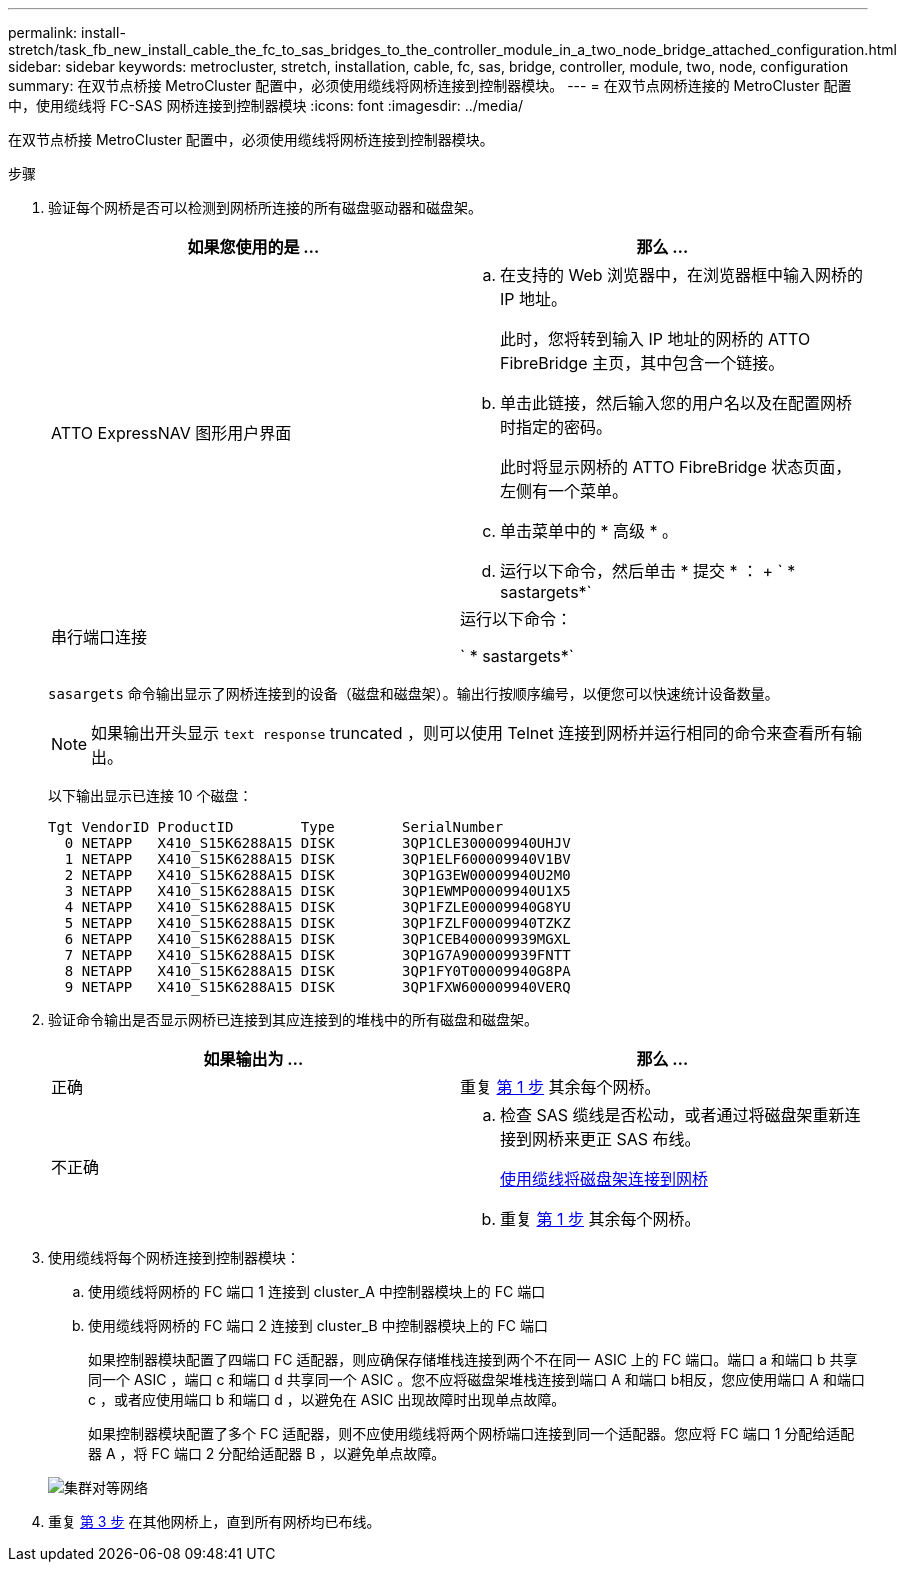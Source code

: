 ---
permalink: install-stretch/task_fb_new_install_cable_the_fc_to_sas_bridges_to_the_controller_module_in_a_two_node_bridge_attached_configuration.html 
sidebar: sidebar 
keywords: metrocluster, stretch, installation, cable, fc, sas, bridge, controller, module, two, node, configuration 
summary: 在双节点桥接 MetroCluster 配置中，必须使用缆线将网桥连接到控制器模块。 
---
= 在双节点网桥连接的 MetroCluster 配置中，使用缆线将 FC-SAS 网桥连接到控制器模块
:icons: font
:imagesdir: ../media/


[role="lead"]
在双节点桥接 MetroCluster 配置中，必须使用缆线将网桥连接到控制器模块。

.步骤
. 验证每个网桥是否可以检测到网桥所连接的所有磁盘驱动器和磁盘架。
+
|===
| 如果您使用的是 ... | 那么 ... 


 a| 
ATTO ExpressNAV 图形用户界面
 a| 
.. 在支持的 Web 浏览器中，在浏览器框中输入网桥的 IP 地址。
+
此时，您将转到输入 IP 地址的网桥的 ATTO FibreBridge 主页，其中包含一个链接。

.. 单击此链接，然后输入您的用户名以及在配置网桥时指定的密码。
+
此时将显示网桥的 ATTO FibreBridge 状态页面，左侧有一个菜单。

.. 单击菜单中的 * 高级 * 。
.. 运行以下命令，然后单击 * 提交 * ： + ` * sastargets*`




 a| 
串行端口连接
 a| 
运行以下命令：

` * sastargets*`

|===
+
`sasargets` 命令输出显示了网桥连接到的设备（磁盘和磁盘架）。输出行按顺序编号，以便您可以快速统计设备数量。

+

NOTE: 如果输出开头显示 `text response` truncated ，则可以使用 Telnet 连接到网桥并运行相同的命令来查看所有输出。

+
以下输出显示已连接 10 个磁盘：

+
[listing]
----
Tgt VendorID ProductID        Type        SerialNumber
  0 NETAPP   X410_S15K6288A15 DISK        3QP1CLE300009940UHJV
  1 NETAPP   X410_S15K6288A15 DISK        3QP1ELF600009940V1BV
  2 NETAPP   X410_S15K6288A15 DISK        3QP1G3EW00009940U2M0
  3 NETAPP   X410_S15K6288A15 DISK        3QP1EWMP00009940U1X5
  4 NETAPP   X410_S15K6288A15 DISK        3QP1FZLE00009940G8YU
  5 NETAPP   X410_S15K6288A15 DISK        3QP1FZLF00009940TZKZ
  6 NETAPP   X410_S15K6288A15 DISK        3QP1CEB400009939MGXL
  7 NETAPP   X410_S15K6288A15 DISK        3QP1G7A900009939FNTT
  8 NETAPP   X410_S15K6288A15 DISK        3QP1FY0T00009940G8PA
  9 NETAPP   X410_S15K6288A15 DISK        3QP1FXW600009940VERQ
----
. 验证命令输出是否显示网桥已连接到其应连接到的堆栈中的所有磁盘和磁盘架。
+
|===
| 如果输出为 ... | 那么 ... 


 a| 
正确
 a| 
重复 <<STEP_524EBC3334F54467B771D9E2FD2B2DDA,第 1 步>> 其余每个网桥。



 a| 
不正确
 a| 
.. 检查 SAS 缆线是否松动，或者通过将磁盘架重新连接到网桥来更正 SAS 布线。
+
xref:task_fb_new_install_cabl.adoc[使用缆线将磁盘架连接到网桥]

.. 重复 <<STEP_524EBC3334F54467B771D9E2FD2B2DDA,第 1 步>> 其余每个网桥。


|===
. 使用缆线将每个网桥连接到控制器模块：
+
.. 使用缆线将网桥的 FC 端口 1 连接到 cluster_A 中控制器模块上的 FC 端口
.. 使用缆线将网桥的 FC 端口 2 连接到 cluster_B 中控制器模块上的 FC 端口
+
如果控制器模块配置了四端口 FC 适配器，则应确保存储堆栈连接到两个不在同一 ASIC 上的 FC 端口。端口 a 和端口 b 共享同一个 ASIC ，端口 c 和端口 d 共享同一个 ASIC 。您不应将磁盘架堆栈连接到端口 A 和端口 b相反，您应使用端口 A 和端口 c ，或者应使用端口 b 和端口 d ，以避免在 ASIC 出现故障时出现单点故障。

+
如果控制器模块配置了多个 FC 适配器，则不应使用缆线将两个网桥端口连接到同一个适配器。您应将 FC 端口 1 分配给适配器 A ，将 FC 端口 2 分配给适配器 B ，以避免单点故障。

+
image::../media/cluster_peering_network.gif[集群对等网络]



. 重复 <<STEP_F00134584D424D4F869B5E9ECFCD56EB,第 3 步>> 在其他网桥上，直到所有网桥均已布线。


